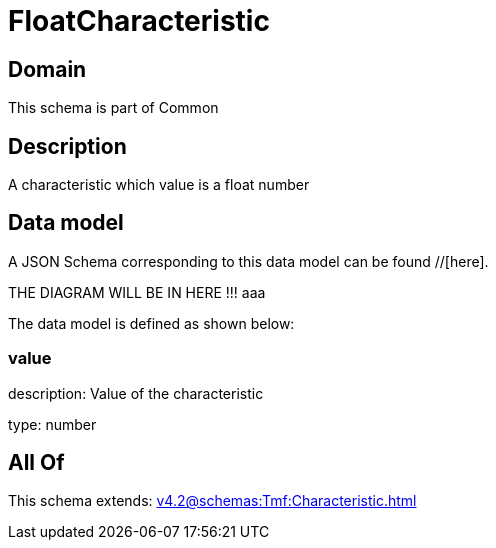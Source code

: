 = FloatCharacteristic

[#domain]
== Domain

This schema is part of Common

[#description]
== Description
A characteristic which value is a float number


[#data_model]
== Data model

A JSON Schema corresponding to this data model can be found //[here].

THE DIAGRAM WILL BE IN HERE !!!
aaa

The data model is defined as shown below:


=== value
description: Value of the characteristic

type: number


[#all_of]
== All Of

This schema extends: xref:v4.2@schemas:Tmf:Characteristic.adoc[]
